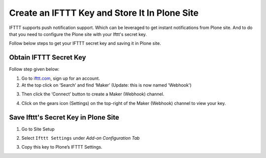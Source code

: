 Create an IFTTT Key and Store It In Plone Site
==================================================

IFTTT supports push notification support.
Which can be leveraged to get instant notifications from Plone site.
And to do that you need to configure the Plone site with your Ifttt's secret key.

Follow below steps to get your IFTTT secret key and saving it in Plone site.

Obtain IFTTT Secret Key
^^^^^^^^^^^^^^^^^^^^^^^

Follow step given below:

1. Go to `ifttt.com <https://ifttt.com/discover>`_, sign up for an account.
2. At the top click on ‘Search’ and find ‘Maker’ (Update: this is now named 'Webhook')

.. image:: _static/images/configure_ifttt_channel/secret_key/search_maker.png

3. Then click the ‘Connect’ button to create a Maker (Webhook) channel.

.. image:: _static/images/configure_ifttt_channel/secret_key/settings_maker.png

4. Click on the gears icon (Settings) on the top-right of the Maker (Webhook) channel to view your key.

.. image:: _static/images/configure_ifttt_channel/secret_key/obtain_key.png

Save Ifttt's Secret Key in Plone Site
^^^^^^^^^^^^^^^^^^^^^^^^^^^^^^^^^^^^^

1. Go to Site Setup

.. image:: _static/images/Enable_Rss_Feed/Enable_RSS/Step1.png

2. Select ``Ifttt Settings`` under `Add-on Configuration Tab`

.. image:: _static/images/configure_ifttt_channel/secret_key/select_ifttt_settings.png

3. Copy this key to Plone’s IFTTT Settings.

.. image:: _static/images/configure_ifttt_channel/secret_key/store_key.png


